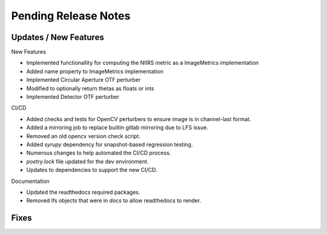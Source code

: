 Pending Release Notes
=====================

Updates / New Features
----------------------

New Features

* Implemented functionallity for computing the NIIRS metric as a ImageMetrics implementation

* Added name property to ImageMetrics implementation

* Implemented Circular Aperture OTF perturber

* Modified to optionally return thetas as floats or ints

* Implemented Detector OTF perturber

CI/CD

* Added checks and tests for OpenCV perturbers to ensure image is in channel-last format.

* Added a mirroring job to replace builtin gitlab mirroring due to LFS issue.

* Removed an old opencv version check script.

* Added `syrupy` dependency for snapshot-based regression testing.

* Numerous changes to help automated the CI/CD process.

* `poetry.lock` file updated for the dev environment.

* Updates to dependencies to support the new CI/CD.

Documentation

* Updated the readthedocs required packages.

* Removed lfs objects that were in `docs` to allow readthedocs to render.

Fixes
-----
